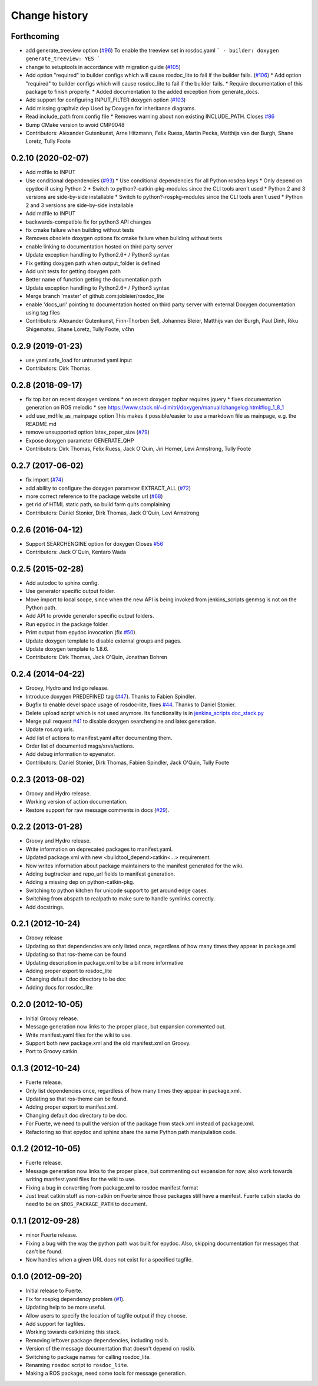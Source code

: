 Change history
==============

Forthcoming
-----------
* add generate_treeview option (`#96 <https://github.com/ros-infrastructure/rosdoc_lite/issues/96>`_)
  To enable the treeview set in rosdoc.yaml
  ```
  - builder: doxygen
  generate_treeview: YES
  ```
* change to setuptools in accordance with migration guide (`#105 <https://github.com/ros-infrastructure/rosdoc_lite/issues/105>`_)
* Add option "required" to builder configs which will cause rosdoc_lite to fail if the builder fails. (`#106 <https://github.com/ros-infrastructure/rosdoc_lite/issues/106>`_)
  * Add option "required" to builder configs which will cause rosdoc_lite to fail if the builder fails.
  * Require documentation of this package to finish properly.
  * Added documentation to the added exception from generate_docs.
* Add support for configuring INPUT_FILTER doxygen option (`#103 <https://github.com/ros-infrastructure/rosdoc_lite/issues/103>`_)
* Add missing graphviz dep
  Used by Doxygen for inheritance diagrams.
* Read include_path from config file
  * Removes warning about non existing INCLUDE_PATH. Closes `#86 <https://github.com/ros-infrastructure/rosdoc_lite/issues/86>`_
* Bump CMake version to avoid CMP0048
* Contributors: Alexander Gutenkunst, Arne Hitzmann, Felix Ruess, Martin Pecka, Matthijs van der Burgh, Shane Loretz, Tully Foote

0.2.10 (2020-02-07)
-------------------
* Add mdfile to INPUT
* Use conditional dependencies (`#93 <https://github.com/ros-infrastructure/rosdoc_lite/issues/93>`_)
  * Use conditional dependencies for all Python rosdep keys
  * Only depend on epydoc if using Python 2
  * Switch to python?-catkin-pkg-modules since the CLI tools aren't used
  * Python 2 and 3 versions are side-by-side installable
  * Switch to python?-rospkg-modules since the CLI tools aren't used
  * Python 2 and 3 versions are side-by-side installable
* Add mdfile to INPUT
* backwards-compatible fix for python3 API changes
* fix cmake failure when building without tests
* Removes obsolete doxygen options
  fix cmake failure when building without tests
* enable linking to documentation hosted on third party server
* Update exception handling to Python2.6+ / Python3 syntax
* Fix getting doxygen path when output_folder is defined
* Add unit tests for getting doxygen path
* Better name of function getting the documentation path
* Update exception handling to Python2.6+ / Python3 syntax
* Merge branch 'master' of github.com:jobleier/rosdoc_lite
* enable 'docs_url' pointing to documentation hosted on third party server with external Doxygen documentation using tag files
* Contributors: Alexander Gutenkunst, Finn-Thorben Sell, Johannes Bleier, Matthijs van der Burgh, Paul Dinh, Riku Shigematsu, Shane Loretz, Tully Foote, v4hn

0.2.9 (2019-01-23)
------------------
* use yaml.safe_load for untrusted yaml input
* Contributors: Dirk Thomas

0.2.8 (2018-09-17)
------------------
* fix top bar on recent doxygen versions
  * on recent doxygen topbar requires jquery
  * fixes documentation generation on ROS melodic
  * see https://www.stack.nl/~dimitri/doxygen/manual/changelog.html#log_1_8_1
* add use_mdfile_as_mainpage option
  This makes it possible/easier to use a markdown file as mainpage, e.g. the README.md
* remove unsupported option latex_paper_size (`#79 <https://github.com/ros-infrastructure/rosdoc_lite/issues/79>`_)
* Expose doxygen parameter GENERATE_QHP
* Contributors: Dirk Thomas, Felix Ruess, Jack O'Quin, Jiri Horner, Levi Armstrong, Tully Foote

0.2.7 (2017-06-02)
------------------
* fix import (`#74 <https://github.com/ros-infrastructure/rosdoc_lite/issues/74>`_)
* add ability to configure the doxygen parameter EXTRACT_ALL (`#72 <https://github.com/ros-infrastructure/rosdoc_lite/issues/72>`_)
* more correct reference to the package website url (`#68 <https://github.com/ros-infrastructure/rosdoc_lite/issues/68>`_)
* get rid of HTML static path, so build farm quits complaining
* Contributors: Daniel Stonier, Dirk Thomas, Jack O'Quin, Levi Armstrong

0.2.6 (2016-04-12)
------------------
* Support SEARCHENGINE option for doxygen
  Closes `#56 <https://github.com/ros-infrastructure/rosdoc_lite/issues/56>`_
* Contributors: Jack O'Quin, Kentaro Wada

0.2.5 (2015-02-28)
------------------

* Add autodoc to sphinx config.
* Use generator specific output folder.
* Move import to local scope, since when the new API is being invoked
  from jenkins_scripts genmsg is not on the Python path.
* Add API to provide generator specific output folders.
* Run epydoc in the package folder.
* Print output from epydoc invocation (fix `#50
  <https://github.com/ros-infrastructure/rosdoc_lite/issues/50>`_).
* Update doxygen template to disable external groups and pages.
* Update doxygen template to 1.8.6.
* Contributors: Dirk Thomas, Jack O'Quin, Jonathan Bohren

0.2.4 (2014-04-22)
------------------

* Groovy, Hydro and Indigo release.
* Introduce doxygen PREDEFINED tag (`#47`_).  Thanks to Fabien
  Spindler.
* Bugfix to enable devel space usage of rosdoc-lite, fixes `#44
  <https://github.com/ros-infrastructure/rosdoc_lite/issues/44>`_.
  Thanks to Daniel Stonier.
* Delete upload script which is not used anymore.  Its functionality
  is in `jenkins_scripts doc_stack.py`_
* Merge pull request `#41
  <https://github.com/ros-infrastructure/rosdoc_lite/issues/41>`_ to
  disable doxygen searchengine and latex generation.
* Update ros.org urls.
* Add list of actions to manifest.yaml after documenting them.
* Order list of documented msgs/srvs/actions.
* Add debug information to epyenator.
* Contributors: Daniel Stonier, Dirk Thomas, Fabien Spindler, Jack O'Quin, Tully Foote

0.2.3 (2013-08-02)
------------------

* Groovy and Hydro release.
* Working version of action documentation.
* Restore support for raw message comments in docs (`#29`_).

0.2.2 (2013-01-28)
------------------

* Groovy and Hydro release.
* Write information on deprecated packages to manifest.yaml.
* Updated package.xml with new <buildtool_depend>catkin<...>
  requirement.
* Now writes information about package maintainers to the manifest
  generated for the wiki.
* Adding bugtracker and repo_url fields to manifest generation.
* Adding a missing dep on python-catkin-pkg.
* Switching to python kitchen for unicode support to get around edge
  cases.
* Switching from abspath to realpath to make sure to handle symlinks
  correctly.
* Add docstrings.

0.2.1 (2012-10-24)
------------------

* Groovy release
* Updating so that dependencies are only listed once, regardless of
  how many times they appear in package.xml
* Updating so that ros-theme can be found
* Updating description in package.xml to be a bit more informative
* Adding proper export to rosdoc_lite
* Changing default doc directory to be doc
* Adding docs for rosdoc_lite

0.2.0 (2012-10-05)
------------------

* Initial Groovy release.
* Message generation now links to the proper place, but expansion
  commented out.
* Write manifest.yaml files for the wiki to use.
* Support both new package.xml and the old manifest.xml on Groovy.
* Port to Groovy catkin.

0.1.3 (2012-10-24)
------------------

* Fuerte release.
* Only list dependencies once, regardless of how many times they
  appear in package.xml.
* Updating so that ros-theme can be found.
* Adding proper export to manifest.xml.
* Changing default doc directory to be doc.
* For Fuerte, we need to pull the version of the package from
  stack.xml instead of package.xml.
* Refactoring so that epydoc and sphinx share the same Python path
  manipulation code.

0.1.2 (2012-10-05)
------------------

* Fuerte release.
* Message generation now links to the proper place, but commenting out
  expansion for now, also work towards writing manifest.yaml files for
  the wiki to use.
* Fixing a bug in converting from package.xml to rosdoc manifest format
* Just treat catkin stuff as non-catkin on Fuerte since those packages
  still have a manifest.  Fuerte catkin stacks do need to be on
  ``$ROS_PACKAGE_PATH`` to document.

0.1.1 (2012-09-28)
------------------

* minor Fuerte release.
* Fixing a bug with the way the python path was built for
  epydoc. Also, skipping documentation for messages that can't be
  found.
* Now handles when a given URL does not exist for a specified tagfile.

0.1.0 (2012-09-20)
------------------

* Initial release to Fuerte.
* Fix for rospkg dependency problem (`#1`_).
* Updating help to be more useful.
* Allow users to specify the location of tagfile output if they choose.
* Add support for tagfiles.
* Working towards catkinizing this stack.
* Removing leftover package dependencies, including roslib.
* Version of the message documentation that doesn't depend on roslib.
* Switching to package names for calling rosdoc_lite.
* Renaming ``rosdoc`` script to ``rosdoc_lite``.
* Making a ROS package, need some tools for message generation.

.. _`jenkins_scripts doc_stack.py`:
   https://github.com/ros-infrastructure/jenkins_scripts/blob/master/doc_stack.py
.. _`#1`: https://github.com/ros-infrastructure/rosdoc_lite/issues/1
.. _`#29`: https://github.com/ros-infrastructure/rosdoc_lite/issues/29
.. _`#47`: https://github.com/ros-infrastructure/rosdoc_lite/issues/47
